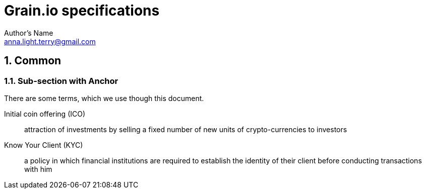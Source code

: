 = Grain.io specifications
Author's Name <anna.light.terry@gmail.com>

:numbered:
== Common
=== Sub-section with Anchor
There are some terms, which we use though this document.
[glossary]
Initial coin offering (ICO)::
    attraction of investments by selling
    a fixed number of new units of crypto-currencies to investors

Know Your Client (KYC)::
    a policy in which financial institutions are required to establish
    the identity of their client before conducting transactions with him
